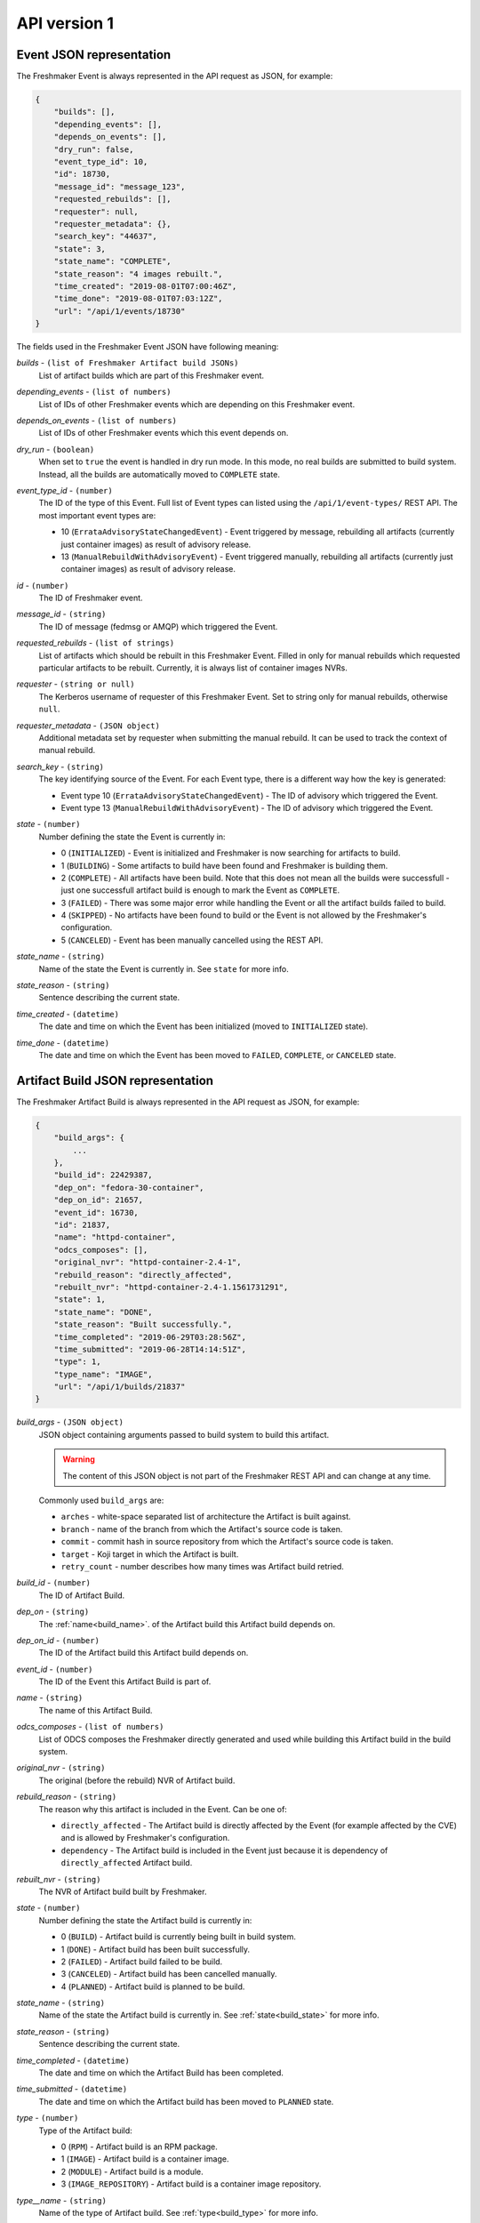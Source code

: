 ========================
API version 1
========================

.. _event_json_api_1:

Event JSON representation
====================================

The Freshmaker Event is always represented in the API request as JSON, for example:

.. sourcecode:: none

    {
        "builds": [],
        "depending_events": [],
        "depends_on_events": [],
        "dry_run": false,
        "event_type_id": 10,
        "id": 18730,
        "message_id": "message_123",
        "requested_rebuilds": [],
        "requester": null,
        "requester_metadata": {},
        "search_key": "44637",
        "state": 3,
        "state_name": "COMPLETE",
        "state_reason": "4 images rebuilt.",
        "time_created": "2019-08-01T07:00:46Z",
        "time_done": "2019-08-01T07:03:12Z",
        "url": "/api/1/events/18730"
    }

The fields used in the Freshmaker Event JSON have following meaning:

.. _event_builds:

*builds* - ``(list of Freshmaker Artifact build JSONs)``
    List of artifact builds which are part of this Freshmaker event.

.. _event_depending_events:

*depending_events* - ``(list of numbers)``
    List of IDs of other Freshmaker events which are depending on this Freshmaker event.

.. _event_depends_on_events:

*depends_on_events* - ``(list of numbers)``
    List of IDs of other Freshmaker events which this event depends on.

.. _event_dry_run:

*dry_run* - ``(boolean)``
    When set to ``true`` the event is handled in dry run mode. In this mode, no real builds are submitted to build system. Instead, all the builds are automatically moved to ``COMPLETE`` state.

.. _event_event_type_id:

*event_type_id* - ``(number)``
    The ID of the type of this Event. Full list of Event types can listed using the ``/api/1/event-types/`` REST API. The most important event types are:

    - 10 (``ErrataAdvisoryStateChangedEvent``) - Event triggered by message, rebuilding all artifacts (currently just container images) as result of advisory release.
    - 13 (``ManualRebuildWithAdvisoryEvent``) - Event triggered manually, rebuilding all artifacts (currently just container images) as result of advisory release.

.. _event_id:

*id* - ``(number)``
    The ID of Freshmaker event.

.. _event_message_id:

*message_id* - ``(string)``
    The ID of message (fedmsg or AMQP) which triggered the Event.

.. _event_requested_rebuilds:

*requested_rebuilds* - ``(list of strings)``
    List of artifacts which should be rebuilt in this Freshmaker Event. Filled in only for manual rebuilds which requested particular artifacts to be rebuilt. Currently, it is always list of container images NVRs.

.. _event_requester:

*requester* - ``(string or null)``
    The Kerberos username of requester of this Freshmaker Event. Set to string only for manual rebuilds, otherwise ``null``.

.. _event_requester_metadata:

*requester_metadata* - ``(JSON object)``
    Additional metadata set by requester when submitting the manual rebuild. It can be used to track the context of manual rebuild.

.. _event_search_key:
    
*search_key* - ``(string)``
    The key identifying source of the Event. For each Event type, there is a different way how the key is generated:

    - Event type 10 (``ErrataAdvisoryStateChangedEvent``) - The ID of advisory which triggered the Event.
    - Event type 13 (``ManualRebuildWithAdvisoryEvent``) - The ID of advisory which triggered the Event.

.. _event_state:

*state* - ``(number)``
    Number defining the state the Event is currently in:

    - 0 (``INITIALIZED``) - Event is initialized and Freshmaker is now searching for artifacts to build.
    - 1 (``BUILDING``) - Some artifacts to build have been found and Freshmaker is building them.
    - 2 (``COMPLETE``) - All artifacts have been build. Note that this does not mean all the builds were successfull - just one successfull artifact build is enough to mark the Event as ``COMPLETE``.
    - 3 (``FAILED``) - There was some major error while handling the Event or all the artifact builds failed to build.
    - 4 (``SKIPPED``) - No artifacts have been found to build or the Event is not allowed by the Freshmaker's configuration.
    - 5 (``CANCELED``) - Event has been manually cancelled using the REST API.

.. _event_state_name:

*state_name* - ``(string)``
    Name of the state the Event is currently in. See ``state`` for more info.

.. _event_state_reason:

*state_reason* - ``(string)``
    Sentence describing the current state.

.. _event_time_created:

*time_created* - ``(datetime)``
    The date and time on which the Event has been initialized (moved to ``INITIALIZED`` state).

.. _event_time_done:

*time_done* - ``(datetime)``
    The date and time on which the Event has been moved to ``FAILED``, ``COMPLETE``, or ``CANCELED`` state.


.. _build_json_api_1:

Artifact Build JSON representation
==================================

The Freshmaker Artifact Build is always represented in the API request as JSON, for example:

.. sourcecode:: none

    {
        "build_args": {
            ...
        },
        "build_id": 22429387,
        "dep_on": "fedora-30-container",
        "dep_on_id": 21657,
        "event_id": 16730,
        "id": 21837,
        "name": "httpd-container",
        "odcs_composes": [],
        "original_nvr": "httpd-container-2.4-1",
        "rebuild_reason": "directly_affected",
        "rebuilt_nvr": "httpd-container-2.4-1.1561731291",
        "state": 1,
        "state_name": "DONE",
        "state_reason": "Built successfully.",
        "time_completed": "2019-06-29T03:28:56Z",
        "time_submitted": "2019-06-28T14:14:51Z",
        "type": 1,
        "type_name": "IMAGE",
        "url": "/api/1/builds/21837"
    }

.. _build_build_args:

*build_args* - ``(JSON object)``
    JSON object containing arguments passed to build system to build this artifact.
    
    .. WARNING::
        The content of this JSON object is not part of the Freshmaker REST API and can change at any time.

    Commonly used ``build_args`` are:

    - ``arches`` - white-space separated list of architecture the Artifact is built against.
    - ``branch`` - name of the branch from which the Artifact's source code is taken.
    - ``commit`` - commit hash in source repository from which the Artifact's source code is taken.
    - ``target`` - Koji target in which the Artifact is built.
    - ``retry_count`` - number describes how many times was Artifact build retried.

.. _build_build_id:

*build_id* - ``(number)``
    The ID of Artifact Build.

.. _build_dep_on:

*dep_on* - ``(string)``
    The :ref:`name<build_name>`. of the Artifact build this Artifact build depends on.

.. _build_dep_on_id:

*dep_on_id* - ``(number)``
    The ID of the Artifact build this Artifact build depends on.

.. _build_event_id:

*event_id* - ``(number)``
    The ID of the Event this Artifact Build is part of.

.. _build_name:

*name* - ``(string)``
    The name of this Artifact Build.

.. _build_odcs_composes:

*odcs_composes* - ``(list of numbers)``
    List of ODCS composes the Freshmaker directly generated and used while building this Artifact build in the build system.

.. _build_original_nvr:

*original_nvr* - ``(string)``
    The original (before the rebuild) NVR of Artifact build.

.. _build_rebuild_reason:

*rebuild_reason* - ``(string)``
    The reason why this artifact is included in the Event. Can be one of:

    - ``directly_affected`` - The Artifact build is directly affected by the Event (for example affected by the CVE) and is allowed by Freshmaker's configuration.
    - ``dependency`` - The Artifact build is included in the Event just because it is dependency of ``directly_affected`` Artifact build.

.. _build_rebuilt_nvr:

*rebuilt_nvr* - ``(string)``
    The NVR of Artifact build built by Freshmaker.

.. _build_state:

*state* - ``(number)``
    Number defining the state the Artifact build is currently in:

    - 0 (``BUILD``) - Artifact build is currently being built in build system.
    - 1 (``DONE``) - Artifact build has been built successfully.
    - 2 (``FAILED``) - Artifact build failed to be build.
    - 3 (``CANCELED``) - Artifact build has been cancelled manually.
    - 4 (``PLANNED``) - Artifact build is planned to be build.

.. _build_state_name:

*state_name* - ``(string)``
    Name of the state the Artifact build is currently in. See :ref:`state<build_state>` for more info.

.. _build_state_reason:

*state_reason* - ``(string)``
    Sentence describing the current state.

.. _build_time_completed:

*time_completed* - ``(datetime)``
    The date and time on which the Artifact Build has been completed.

.. _build_time_submitted:

*time_submitted* - ``(datetime)``
    The date and time on which the Artifact build has been moved to ``PLANNED`` state.

.. _build_type:

*type* - ``(number)``
    Type of the Artifact build:

    - 0 (``RPM``) - Artifact build is an RPM package.
    - 1 (``IMAGE``) - Artifact build is a container image.
    - 2 (``MODULE``) - Artifact build is a module.
    - 3 (``IMAGE_REPOSITORY``) - Artifact build is a container image repository.

.. _build_type_name:

*type__name* - ``(string)``
    Name of the type of Artifact build. See :ref:`type<build_type>` for more info.
    

.. _pagination_api_1:

REST API pagination
===================

When multiple objects are returned by the Freshmaker REST API, they are wrapped in the following JSON which allows pagination:

.. sourcecode:: none

    {
        "items": [
            {JSON_OBJECT},
            ...
        ],
        "meta": {
            "first": "http://freshmaker.localhost/api/1/events/?per_page=10&page=1",
            "last": "http://freshmaker.localhost/api/1/events/?per_page=10&page=14890",
            "next": "http://freshmaker.localhost/api/1/events/?per_page=10&page=2",
            "page": 1,
            "pages": 14890,
            "per_page": 10,
            "prev": null,
            "total": 148898
        }
    }

The ``items`` list contains the objects JSONs. The ``meta`` dict contains metadata about pagination. It is possible to use ``per_page`` argument to set the number of objects showed per single page and ``page`` to choose the page to show.


HTTP REST API
=============

.. autoflask:: freshmaker:app
    :undoc-static:
    :endpoints: event_types_list, event_type, build_types_list, build_type, build_states_list, build_state, events_list, event, builds_list, build, manual_trigger, about, verify_image, verify_image_repository, async_build
    :modules: freshmaker.views
    :order: path
